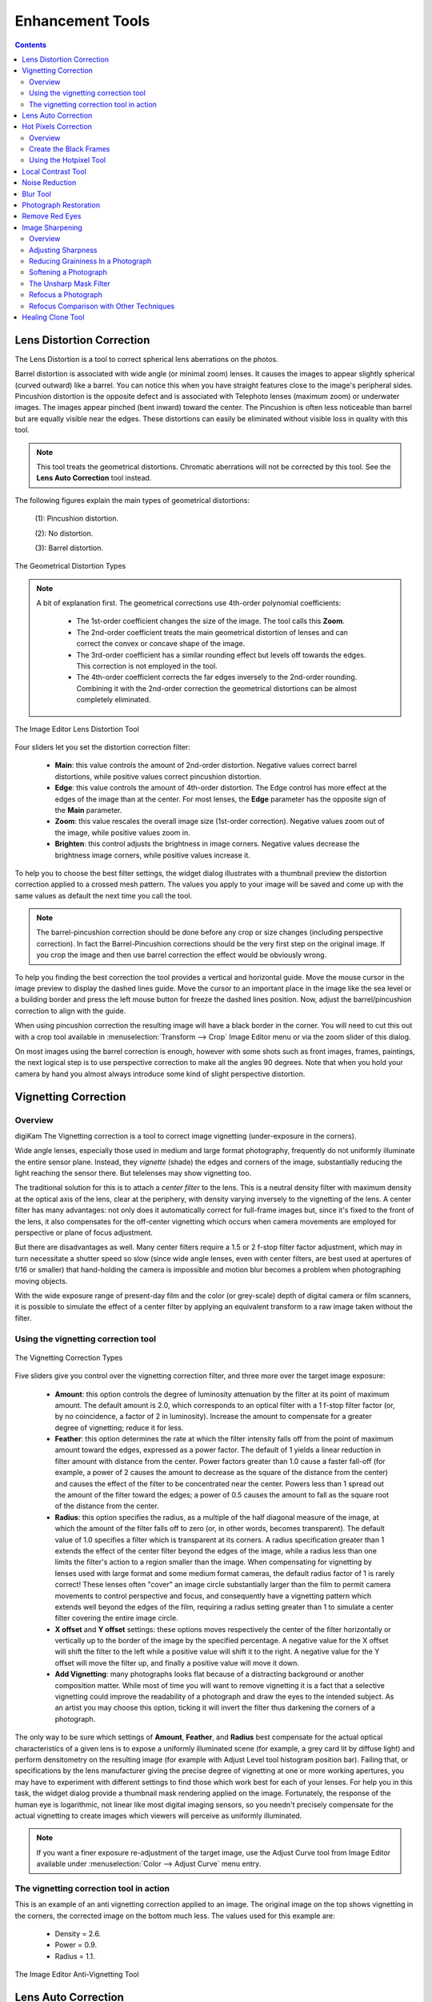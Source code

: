 .. meta::
   :description: digiKam Image Editor Enhancement Tools
   :keywords: digiKam, documentation, user manual, photo management, open source, free, learn, easy, image, editor, healing, clone, lens, distortion, sharpen, blur, red, eyes, local, contrast, noise, reduction, hot, pixels, restoration, vignetting

.. metadata-placeholder

   :authors: - digiKam Team

   :license: see Credits and License page for details (https://docs.digikam.org/en/credits_license.html)

.. _enhancement_tools:

Enhancement Tools
=================

.. contents::

.. _enhance_lensdistortion:

Lens Distortion Correction
--------------------------

The Lens Distortion is a tool to correct spherical lens aberrations on the photos.

Barrel distortion is associated with wide angle (or minimal zoom) lenses. It causes the images to appear slightly spherical (curved outward) like a barrel. You can notice this when you have straight features close to the image's peripheral sides. Pincushion distortion is the opposite defect and is associated with Telephoto lenses (maximum zoom) or underwater images. The images appear pinched (bent inward) toward the center. The Pincushion is often less noticeable than barrel but are equally visible near the edges. These distortions can easily be eliminated without visible loss in quality with this tool.

.. note::

    This tool treats the geometrical distortions. Chromatic aberrations will not be corrected by this tool. See the **Lens Auto Correction** tool instead.

The following figures explain the main types of geometrical distortions:

    (1): Pincushion distortion.

    (2): No distortion.

    (3): Barrel distortion.

.. figure:: images/editor_geometrical_distortions.webp
    :alt:
    :align: center

    The Geometrical Distortion Types

.. note::

    A bit of explanation first. The geometrical corrections use 4th-order polynomial coefficients:

        - The 1st-order coefficient changes the size of the image. The tool calls this **Zoom**.

        - The 2nd-order coefficient treats the main geometrical distortion of lenses and can correct the convex or concave shape of the image.

        - The 3rd-order coefficient has a similar rounding effect but levels off towards the edges. This correction is not employed in the tool.

        - The 4th-order coefficient corrects the far edges inversely to the 2nd-order rounding. Combining it with the 2nd-order correction the geometrical distortions can be almost completely eliminated.

.. figure:: images/editor_lens_distortion.webp
    :alt:
    :align: center

    The Image Editor Lens Distortion Tool

Four sliders let you set the distortion correction filter:

    - **Main**: this value controls the amount of 2nd-order distortion. Negative values correct barrel distortions, while positive values correct pincushion distortion.

    - **Edge**: this value controls the amount of 4th-order distortion. The Edge control has more effect at the edges of the image than at the center. For most lenses, the **Edge** parameter has the opposite sign of the **Main** parameter.

    - **Zoom**: this value rescales the overall image size (1st-order correction). Negative values zoom out of the image, while positive values zoom in.

    - **Brighten**: this control adjusts the brightness in image corners. Negative values decrease the brightness image corners, while positive values increase it.

To help you to choose the best filter settings, the widget dialog illustrates with a thumbnail preview the distortion correction applied to a crossed mesh pattern. The values you apply to your image will be saved and come up with the same values as default the next time you call the tool.

.. note::

    The barrel-pincushion correction should be done before any crop or size changes (including perspective correction). In fact the Barrel-Pincushion corrections should be the very first step on the original image. If you crop the image and then use barrel correction the effect would be obviously wrong.

To help you finding the best correction the tool provides a vertical and horizontal guide. Move the mouse cursor in the image preview to display the dashed lines guide. Move the cursor to an important place in the image like the sea level or a building border and press the left mouse button for freeze the dashed lines position. Now, adjust the barrel/pincushion correction to align with the guide.

When using pincushion correction the resulting image will have a black border in the corner. You will need to cut this out with a crop tool available in :menuselection:`Transform --> Crop` Image Editor menu or via the zoom slider of this dialog.

On most images using the barrel correction is enough, however with some shots such as front images, frames, paintings, the next logical step is to use perspective correction to make all the angles 90 degrees. Note that when you hold your camera by hand you almost always introduce some kind of slight perspective distortion.

.. _enhance_vignetting:

Vignetting Correction
---------------------

Overview
~~~~~~~~

digiKam The Vignetting correction is a tool to correct image vignetting (under-exposure in the corners).

Wide angle lenses, especially those used in medium and large format photography, frequently do not uniformly illuminate the entire sensor plane. Instead, they *vignette* (shade) the edges and corners of the image, substantially reducing the light reaching the sensor there. But telelenses may show vignetting too.

The traditional solution for this is to attach a *center filter* to the lens. This is a neutral density filter with maximum density at the optical axis of the lens, clear at the periphery, with density varying inversely to the vignetting of the lens. A center filter has many advantages: not only does it automatically correct for full-frame images but, since it's fixed to the front of the lens, it also compensates for the off-center vignetting which occurs when camera movements are employed for perspective or plane of focus adjustment.

But there are disadvantages as well. Many center filters require a 1.5 or 2 f-stop filter factor adjustment, which may in turn necessitate a shutter speed so slow (since wide angle lenses, even with center filters, are best used at apertures of f/16 or smaller) that hand-holding the camera is impossible and motion blur becomes a problem when photographing moving objects.

With the wide exposure range of present-day film and the color (or grey-scale) depth of digital camera or film scanners, it is possible to simulate the effect of a center filter by applying an equivalent transform to a raw image taken without the filter.

Using the vignetting correction tool
~~~~~~~~~~~~~~~~~~~~~~~~~~~~~~~~~~~~

.. figure:: images/editor_vignetting_correction.webp
    :alt:
    :align: center

    The Vignetting Correction Types

Five sliders give you control over the vignetting correction filter, and three more over the target image exposure:

    - **Amount**: this option controls the degree of luminosity attenuation by the filter at its point of maximum amount. The default amount is 2.0, which corresponds to an optical filter with a 1 f-stop filter factor (or, by no coincidence, a factor of 2 in luminosity). Increase the amount to compensate for a greater degree of vignetting; reduce it for less.

    - **Feather**: this option determines the rate at which the filter intensity falls off from the point of maximum amount toward the edges, expressed as a power factor. The default of 1 yields a linear reduction in filter amount with distance from the center. Power factors greater than 1.0 cause a faster fall-off (for example, a power of 2 causes the amount to decrease as the square of the distance from the center) and causes the effect of the filter to be concentrated near the center. Powers less than 1 spread out the amount of the filter toward the edges; a power of 0.5 causes the amount to fall as the square root of the distance from the center.

    - **Radius**: this option specifies the radius, as a multiple of the half diagonal measure of the image, at which the amount of the filter falls off to zero (or, in other words, becomes transparent). The default value of 1.0 specifies a filter which is transparent at its corners. A radius specification greater than 1 extends the effect of the center filter beyond the edges of the image, while a radius less than one limits the filter's action to a region smaller than the image. When compensating for vignetting by lenses used with large format and some medium format cameras, the default radius factor of 1 is rarely correct! These lenses often "cover" an image circle substantially larger than the film to permit camera movements to control perspective and focus, and consequently have a vignetting pattern which extends well beyond the edges of the film, requiring a radius setting greater than 1 to simulate a center filter covering the entire image circle.

    - **X offset** and **Y offset** settings: these options moves respectively the center of the filter horizontally or vertically up to the border of the image by the specified percentage. A negative value for the X offset will shift the filter to the left while a positive value will shift it to the right. A negative value for the Y offset will move the filter up, and finally a positive value will move it down.

    - **Add Vignetting**: many photographs looks flat because of a distracting background or another composition matter. While most of time you will want to remove vignetting it is a fact that a selective vignetting could improve the readability of a photograph and draw the eyes to the intended subject. As an artist you may choose this option, ticking it will invert the filter thus darkening the corners of a photograph.

The only way to be sure which settings of **Amount**, **Feather**, and **Radius** best compensate for the actual optical characteristics of a given lens is to expose a uniformly illuminated scene (for example, a grey card lit by diffuse light) and perform densitometry on the resulting image (for example with Adjust Level tool histogram position bar). Failing that, or specifications by the lens manufacturer giving the precise degree of vignetting at one or more working apertures, you may have to experiment with different settings to find those which work best for each of your lenses. For help you in this task, the widget dialog provide a thumbnail mask rendering applied on the image. Fortunately, the response of the human eye is logarithmic, not linear like most digital imaging sensors, so you needn't precisely compensate for the actual vignetting to create images which viewers will perceive as uniformly illuminated.

.. note::

    If you want a finer exposure re-adjustment of the target image, use the Adjust Curve tool from Image Editor available under :menuselection:`Color --> Adjust Curve` menu entry.

The vignetting correction tool in action
~~~~~~~~~~~~~~~~~~~~~~~~~~~~~~~~~~~~~~~~

This is an example of an anti vignetting correction applied to an image. The original image on the top shows vignetting in the corners, the corrected image on the bottom much less. The values used for this example are:

    - Density = 2.6.

    - Power = 0.9.

    - Radius = 1.1.

.. figure:: images/editor_antivignetting_preview.webp
    :alt:
    :align: center

    The Image Editor Anti-Vignetting Tool

.. _enhance_lensauto:

Lens Auto Correction
--------------------

No lens is optically perfect. Even the most expensive lenses have there own imperfections, however digiKam can correct lens imperfections such as **Distortion**, **Chromatic aberration**, **Vignetting**, and **Geometry**.

.. figure:: images/editor_lens_auto.webp
    :alt:
    :align: center

    The Lens Auto-Correction Tool from digiKam Image Editor

From Image Editor go to :menuselection:`Enhance --> Lens --> Auto Corrections` menu entry to start the automatic lens correction tool. This feature uses lens data from the `Lensfun library <https://lensfun.github.io/>`_ and it has a very much up to date database of lenses which are available. It has more than a hundred lenses in its current databases. It also uses the **Metadata** from the image to find-out which lens is used.

If the exact used to take the picture is available it will mention that it matches with the metadata (annoted in **Green**), however if the exact match is not available it will choose the settings from the most closes match (annoted in **Orange**). In this case it also allows users to select the lens themselves. If metadata do not match at all, it will be annoted in **Red**.

.. figure:: images/editor_lens_auto_metadata_match.webp
   :alt:
   :align: center

   Metadata Match with LensFun Database

.. figure:: images/editor_lens_auto_metadata_partial.webp
   :alt:
   :align: center

   Metadata Match Partially with LensFun Database

.. figure:: images/editor_lens_auto_metadata_none.webp
   :alt:
   :align: center

   Metadata do not Match with LensFun Database

You can either enable or disable the helper **Grid** lines to visualise how the geometrical distortion are corrected on image.

.. figure:: images/editor_lens_auto_grid.webp
    :alt:
    :align: center

    The Lens Auto-Correction Tool Displaying the Helper Grid over the Canvas

Select the corrections you want to apply move you mouse inwards and outwards of the preview window which will show you before and after. When you are satisfied with the result press **OK**.

.. _enhance_hotpixels:

Hot Pixels Correction
---------------------

Overview
~~~~~~~~

digiKam The Hot Pixels tool facilitates removing hot pixels from photographs taken with a camera electronic sensor.

Most current digital cameras produce images with several brightly colored **Bad Pixels** when using slow shutter speeds. Night images can be ruined by these Bad Pixels. There are three different types of Bad Pixels:

    - **Stuck pixels**: it's a pixel that always reads high or is always on to maximum power on all exposures. This produces a bright pixel usually of red, blue or green color in the final image. A stuck pixel will occur regardless of shutter speed, aperture size or any other user settings. It will occur on a normal exposure and tends to be more obvious under bright condition.

    - **Dead pixels**: it's a pixel that reads zero or is always off on all exposures. This state produces a black pixel in the final image. Similar to stuck pixel, a dead pixel will occur regardless of shutter speed, aperture size or any other user settings.

    - **Hot pixels**: it's a pixel that reads high (bright) on longer exposures as white, red, or green color. The longer the exposure time, the more visible hot pixels will become. These pixels will not be visible in bright conditions.

Note that stuck or dead pixels will occur at the same location for all images. If the location of the stuck or dead pixel occurs at different locations, it may be a Hot Pixel.

Stuck, dead or hot pixels are a problem in particular when shooting in high quality raw mode since many cameras have built-in hot pixel suppression applied automatically when JPEG compression is used (which is mostly the case).

This tool can be used to fix the **Hot pixels** and **Stuck Pixels** on a photograph using a **Black Frame** subtraction method. There is not a manual editor to select Bad Pixels.

Create the Black Frames
~~~~~~~~~~~~~~~~~~~~~~~

The Black Frame subtraction method is the most accurate "Hot Pixels" and "Stuck Pixels" removal. First you have to create a "Black Frame" as a reference. This is easy to do. When you finish taking your long exposure shots, put a lens cap on the camera and take one "dark" image with the same exposure time as the images before. This image will be all dark, but with close examination you will see that it has the Hot and Stuck Pixels (colored dots). These are positioned at the same places as on your previous shots.

Load this file to the widget using the **Black Frame** button. The tool will process an automatic detection of Hot and Stuck Pixels. They will be highlighted in the control panel preview areas.

.. warning::

    If you use an old digital camera, it is important to re-shoot the Black Frame next time you are taking a long exposure images to detect new Hot and Stuck Pixels on sensor defects.

Using the Hotpixel Tool
~~~~~~~~~~~~~~~~~~~~~~~

.. figure:: images/editor_hotpixels_fixer.webp
    :alt:
    :align: center

    The Image Editor Hot Pixels Tool

At first, as explained in the previous section, you need to load a Black Frame corresponding to the image to correct. An automatic parsing will be processed on the Black Frame to find bad pixels. Note that the widget will remember the previous Black Frame used on the last session and it will be re-opened automatically with the next session.

The image panel and the original preview help you to pan within the image. The preview window shows the filter output using the current settings. Bad Pixels are highlighted on preview area.

Select an area to see bad pixels on preview and the filter result using *Separate View* options of image panel. Choose the best **Filter** method to interpolate pixels or pixel blocks. These are the available filters:

    - **Average**: the pixels adjacent to the pixel block are averaged. The resulting color is assigned to all pixels in the block. For 1-dimensional interpolation, this is done separately for one pixel-wide, horizontal or vertical stripes.

    - **Linear**: the pixels which have a distance of 1 from the pixel block are used to calculate a bi-linear surface (2-dim), or a group of linear curves (1-dim), which is then used to assign interpolated colors to the pixels in the block.

    - **Quadratic**: this is the default filtering method. The pixels which have a distance of 2 or less from the pixel block are used to calculate a bi-quadratic surface (2-dim), or a group of quadratic curves (1-dim), which is then used to assign interpolated colors to the pixels in the block.

    - **Cubic**: the pixels which have a distance of 3 or less from the pixel block are used to calculate a bi-cubic surface (2-dim), or a group of cubic curves (1-dim), which is then used to assign interpolated colors to the pixels in the block.

.. _enhance_localcontrast:

Local Contrast Tool
-------------------

The Local Contrast tool render pseudo-HDR image.

There are multiple ways to render HDR image to improve photos containing under or overexposed areas. With camera devices, usual tools let you merge multiple shots with different exposures into one perfectly exposed photo. This work nicely but require some limitation, as for example the necessity to shot static subjects. But what if you have just in case of single image, or with dynamic subjects? You might want to give a try to the Local Contrast feature. It uses a Low Dynamic Range `Tonemapping <https://en.wikipedia.org/wiki/Tone_mapping>`_ which is designed to improve the dynamic range of the photo by reducing its global contrast and increasing the local contrast. It does so by generating a desaturated and blurred version of the photo. It then combines the RGB channels of the original photo with the desaturated blurred image using either the Linear or Power function. Sounds complicated? Don’t worry, the Local Contrast tool is rather straightforward to use, so you don’t have to understand all its intricacies in order to achieve pleasing results.

.. figure:: images/editor_local_contrast.webp
    :alt:
    :align: center

    The Image Editor Local Contrast Tool

Open the photo you want in the editor and choose :menuselection:`Enhance --> Local Contrast`. The tool lets you apply up to four tonemapping operations called stages. Each **Stage** offers two parameters for you to tweak: **Power** and **Blur**. The former allows you to specify the desaturation level, while the latter lets you adjust the affected areas on the photo. To preview the result, hit the **Try** button. Once you are satisfied with the result, press **OK** to apply the process to the photo.

While the Local Contrast tool may sound like an easy way to fix photos, you should use it with care: sometimes it can do more damage than good, producing unnaturally looking photos.

.. _enhance_nr:

Noise Reduction
---------------

digiKam The Noise Reduction is a powerful tool to reduce the image noise.

This tool provides selectable image filters to remove specks or other artifacts caused by junk such as dust or hair on the lens. It also can be used to remove Sensor Noise from the camera that maybe caused by high ISO settings, as well as the so-called Moiré Patterns on scanned images from books or magazines.

If you want more information about what's digital camera sensor noise, please take a look in `this tutorial <https://www.cambridgeincolour.com/tutorials/image-noise.htm/>`_.

.. figure:: images/editor_noise_reduction.webp
    :alt:
    :align: center

    The Image Editor Noise Reduction Tool

The above screenshot shows a typical scene taken with an digital camera using a high sensitivity ISO setting. It shows grainy noise which can be reduced successfully with this tool.

The re-sizeable image panel with the original preview helps you to pan within the image. Move the red rectangle around to select the area that lets you judge on the optimal filter settings. The preview window shows the filter output using the current settings. It can be rearranged in four different combinations as depicted in the icons below the original preview. This screenshot shows the first arrangement where the same cutout is shown for comparison. On the bottom of preview area, you can see **Zoom Factor** settings to magnify an area of the image.

You can see below a full description of all parameters:

    - **Estimate Noise**: compute automatically all noise reduction settings by a parse of noise contained in image. By default it recommended to turn on this option and check the result. If reduction of noise is not enough efficient or damage the image, turn off this option, and adjust the **Luminance**, **Chrominance Blue**, and **Chrominance Red** settings manually.

    - **Threshold**: use the slider for coarse adjustment, and the spin control for fine adjustment. The threshold is the value below which everything is considered noise. This value should be set so that edges and details are clearly visible and noise is smoothed out. These settings exists for the **Luminance**, **Chrominance Blue**, and **Chrominance Red** channels. Simply adjust it and watch the preview. Adjustment must be made carefully, because the gap between noisy, smooth, and blur is very small. Adjust it as carefully as you would adjust the focus of a camera.

    - **Softness**: use the slider for coarse adjustment, and the spin control for fine adjustment. The softness adjusts the level of the thresholding (soft as opposed to hard thresholding). The higher the softness the more noise remains in the image. These settings exists for the **Luminance**, **Chrominance Blue**, and **Chrominance Red** channels. Simply adjust it and watch the preview. As for the Threshold settings, adjustment must be made carefully, because the gap between noisy, smooth, and blur is very small. Adjust it as carefully as you would adjust the focus of a camera.

    - **Save As** and **Load**: these buttons are used to do just that. Any Noise Reduction parameters that you have set can be saved to the filesystem and loaded later.

    - **Defaults**: this button resets all settings to default values.

.. _enhance_blur:

Blur Tool
---------

The Blur Tool is dedicated to soft an image.

Sometimes an image is too crisp for your purposes. The solution is to blur it a bit: fortunately blurring an image is much easier than sharpening it. Select the **Blur Tool** with the :menuselection:`Enhance --> Blur` menu entry and experiment with the level. The preview window on the right of the dialog shows the effect of the operation on your photograph.

.. figure:: images/editor_blur.webp
    :alt:
    :align: center

    The Image Editor Blur Tool

.. _enhance_restoration:

Photograph Restoration
----------------------

digiKam The Photograph Restoration is definitely one of the most advanced tools to reduce photograph artifacts.

This fantastic restoration filter is a development providing unprecedented possibilities in the public domain to remove lots of unwanted stuff from your images. It is well adapted to deal with degraded images suffering from Gaussian noise, film grain, scratches or compression artifacts and local degradations usually encountered in digital (original or digitized) images. The smoothing happens along the image curvatures, thus preserving the meaningful content much alike our human eye would want it.

.. figure:: images/editor_restoration.webp
    :alt:
    :align: center

    The Image Editor Restoration Tool

The tool comes with several presets as starting points and to simplify the restoration. The preset settings available are listed below:

    - **None**: Using most common default filter settings not optimized for any particular purpose.

    - **Reduce Uniform Noise**: Optimum settings for image noise due to sensors.

    - **Reduce JPEG Artifacts**: JPEG's compression is not perfect, in fact for some types of images it is far from it. As a lossy compression algorithm, there are some compression "artifacts" - slight defaults showing in the decompressed image. This setting aims at correcting this problem.

    - **Reduce Texturing**: Optimized to remove artifacts from scanning, digitizing or Moire patterns.

If you want to set filter parameters for finer adjustments, use **General** and **Advanced Settings** tabs:

    .. figure:: images/editor_restoration_settings1.webp
        :alt:
        :align: center

        The Image Editor Restoration Tool Preset Settings

    - **Detail Preservation** p [0, 100]: this controls the preservation of the curvatures (features). A low value forces an equal smoothing across the image, whereas bigger values preferably smooth the homogeneous regions and leaves the details sharper. A value of 0.9 should well preserve details so that no sharpening is required afterwards. Note that **Detail Preservation** must be always inferior to **Anisotropy**.

    - **Anisotropy alpha** [0, 100]: a low value smooths equally in all directions, whereas a value close to 1 smooths in one direction only. If you have film grain or CCD kind of noise a high value will result in wave-like pattern, whereas JPEG artifacts are suited for values close to 1.

    - **Smoothing** [0, 500]: this sets the maximum overall smoothing factor (when p defines the relative smoothing). Set it according to the noise level.

    - **Regularity** [0, 100]: this parameter is concerned with the uniformity of the smoothing. Imagine the smoothing process as a combing of the image. Then the Regularity would correspond to the size of the comb. The bigger this value, the more even the overall smoothing will be. This is necessary when much noise is present since it is then difficult to estimate the local geometry. Also if you want to achieve a 'van Gogh' turbulence effect, setting it higher than 3 is recommended.

    - **Filter Iterations**: number of times the blurring algorithm is applied. Usually 1 or 2 is sufficient.

    .. figure:: images/editor_restoration_settings2.webp
        :alt:
        :align: center

        The Image Editor Restoration Tool Advanced Settings

    - **Angular Step** da [5, 90]: angular integration of the anisotropy alpha. If alpha is chosen small, da should also be chosen small. But beware, small angles result in long runs! Choose it as large as you can accept.

    - **Integral Step** [0.1, 10]: spatial integration step width in terms of pixels. Should remain less than 1 (sub-pixel smoothing) and never be higher than 2.

    - **Use Linear Interpolation**: The gain in quality if you select this option is only marginal and you lose a factor of 2 in speed. Our recommendation is to leave it off.

**Save As** and **Load** buttons are used to do just that. Any Photograph Restoration filter settings that you have set can be saved to the filesystem in a text file and loaded later.

.. warning::

    Photograph restoration is (comparatively) very fast in what it is doing, but it can take a long time to run and cause high CPU load. You may always abort computation by pressing **Abort** button during preview rendering.

.. _enhance_redeyes:

Remove Red Eyes
---------------

Red eyes are caused when the camera flashlight is used to take photographs of people. The red is the reflection from the back of the eye which can be seen because the pupil cannot react quickly enough to the flash. By the way, with a separate flash light the red eye effect is less likely because of the different viewing angle of flash and lens. You can correct some of the worst effect of Red Eye by selecting the area of the eye on the photograph, in the same way as described for cropping above. Then select :menuselection:`Enhance --> Red Eye Reduction`.

How it works

    - Set the preview mode to your liking. Adjust region of image to the eyes of face to fix.

    - A neural network engine parse the image contents to localize automatically eyes and the red pupils.

    - The **Red Level** setting adjusts the amount of red eyes removal, in aggressive mode or not.

.. figure:: images/editor_redeyes_correction.webp
    :alt:
    :align: center

    The Image Editor Red Eyes Removal

.. _enhance_sharpen:

Image Sharpening
----------------

Overview
~~~~~~~~

digiKam provides three different tools for sharpening, with each having merits in a different area.

    - **Simple Sharp** is a traditional sharpening tool, which is very fast and easy, but may quickly produce grainy images, in particular in dark areas.

    - **Unsharp Mask** works on the edge contrast to make an image appear sharper, but it actually does not sharpen at all, it works rather psychovisually. It can be used to remove atmospheric haze, and here it does a real good job. The algorithm was taken from the Gimp, and it is copyrighted by Winston Chang.

    - **Refocus** is probably the best of the three because it actually improves sharpness. It is a bit more involved in its application as is has several parameters to play with. 

Out-of-focus photographs, as well as most digitized images, need correction of sharpness. This is due to the digitizing process that must chop up a color continuum in points with slightly different colors: elements thinner than sampling frequency will be averaged into an uniform color. Thus, sharp borders are rendered a little blurred. The same phenomenon appears when printing color dots on paper. SLR cameras need even more sharpening on a regular basis than consumer cameras.

Whereas JPEG images have some camera-internal sharpening applied, RAW format images always need sharpening in their workflow.

Some scanners apply a sharpen filter while scanning. It's worth to disable it so that you keep control over your image.

Adjusting Sharpness
~~~~~~~~~~~~~~~~~~~

If the camera focus is not set perfectly or if the camera is moving when the image is taken the result is a blurred photograph. If there is a lot of blurring, you probably will not be able to do much about it with any technique. If there is only a moderate amount, you should be able to improve the image. Many good SLR cameras apply less image processing to the images than simpler cameras (which tend to artificially increase the contrast to make the images look crisp). This kind of slight blur can be easily improved with tools.

In some situations, you may be able to get useful results by sharpening an photograph using the Sharpen tool by the :menuselection:`Enhance --> Sharpen` menu entry and the **Sharpen** option from **Method** setting.

.. figure:: images/editor_sharpen.webp
    :alt:
    :align: center

    The Image Editor Sharpen Tool

You should be careful with this though, or the results will not look very natural: sharpening increases the apparent sharpness of edges in the photograph, but also amplifies noise. Generally, the most useful technique for sharpening a fuzzy photograph is the Refocus tool. You can access it with the **Refocus** option from **Method** setting. Look at Refocus for more information and a comparison of all the sharpening techniques.

Reducing Graininess In a Photograph
~~~~~~~~~~~~~~~~~~~~~~~~~~~~~~~~~~~

When you take a photograph in low-light conditions or with a very fast exposure time, the camera does not get enough data to make good estimates of the true color at each pixel, and consequently the resulting photograph looks grainy. You can "smooth out" the graininess by blurring the image, but then you will also lose sharpness. Probably the best approach - if the graininess is not too bad - is to use the filter **Noise Reduction** tool, and you can access it by the :menuselection:`Enhance --> Noise Reduction` menu entry.

Softening a Photograph
~~~~~~~~~~~~~~~~~~~~~~

Sometimes you have the opposite problem: an image is too crisp. The solution is to blur it a bit: fortunately blurring an image is much easier than sharpening it. Select the **Blur Tool** with the :menuselection:`Enhance --> Blur` menu entry and experiment with the level. The preview window on the right of the dialog shows the effect of the operation on your photograph.

The Unsharp Mask Filter
~~~~~~~~~~~~~~~~~~~~~~~

.. note::

    The **Unsharp Mask** filter is an excellent tool to remove haze from your photographs.

.. figure:: images/editor_unsharpen_mask.webp
    :alt:
    :align: center

    The Image Editor Unsharpen Mask Tool

The image panel and the original preview help you to pan within the image. The preview window shows the filter output using the current settings.

There are two important parameters, **Radius** and **Amount**. The default values often work pretty well, so you should try them first. Increasing either the **Radius** or the **Amount** increases the strength of the effect. Don't get carried away, though: if you make the unsharp mask too strong, it will amplify noise in the image and create the impressions of ridges next to sharp edges.

The **Radius** allows you to set how many pixels on either side of an edge that will be affected by sharpening. High resolution images allow higher radius. You'd better always sharpen an image at its final resolution.

The **Amount** control is the percentage of the difference between the original and the blur image that is added back into the original. It allows you to set strength of sharpening.

The **Threshold** control is a fraction of the maximum RGB value, needed to apply the difference amount. It allows you to set the minimum difference in pixel values that indicates an edge where sharpening should be applied. That way, you can protect areas of smooth tonal transition from sharpening, and avoid creation of blemishes in face, sky or water surface.

Refocus a Photograph
~~~~~~~~~~~~~~~~~~~~

The Refocus is a tool to refocus an image by enhancing the sharpness. It uses the deconvolution Filter algorithm.

This tool attempts to "refocus" an image by undoing the defocussing. This is better than just trying to sharpen a photograph. It is employing a technique called FIR Wiener Filtering. The traditional technique for sharpening images is to use unsharp masking. Refocus generally produces better results than Unsharp masking. Start it from the :menuselection:`Enhance --> Sharpen` menu entry and **Refocus** option.

The Refocus technique works differently from **Unsharp Mask** and is also unlike the **Sharpen** Filter which both increase the contrast of the edges of an image. Refocus rather reverses the process by which the image got blurred by the circular aperture of the camera. This method gives you as much of the original "in focus" image as possible. Refocus uses a very powerful deconvolution algorithm that will reclaim the data that has been mixed up. In mathematical terms, blurring is usually the result of a convolution, a deconvolution will reverse the process, this is exactly what Refocus is doing. Furthermore, the FIR filter technique allows to remove much of the noise and granularity that often gets accentuated in the sharpening process of all sharpening filters.

.. figure:: images/editor_refocus.webp
    :alt:
    :align: center

    The Image Editor Refocus Tool

The image panel and the original preview help you to pan within the image. The preview window shows the filter output using the current settings.

In most cases (blurring by camera) a circular convolution caused the image degradation, but there are two convolutions available:

    - The **Circular convolution**: this one spreads each source point uniformly across a small disk with a fixed radius. Technically this describes the effects of using a (ideal) lens that is not correctly focused.

    - The **Gaussian convolution**: this one is mathematically similar to the normal distribution, with its bell-shaped curve. Originates rather from unnatural blurring (software blurring). From a theoretical point of view the mathematical justification for using the Gaussian convolution is that when you a apply a large number of independent random convolutions the results will always approach a Gaussian convolution.

The refocus tool supports both the Circular and the Gaussian convolution plus mixtures of both.

In practice, in most cases the Circular convolution works much better than the Gaussian convolution. The Gaussian convolution has a very long tail, so mathematically the result of the convolution also depends on source pixels at a large distance from the original source pixel. The FIR Wiener inverse of a Gaussian convolution in most cases is heavily influenced by source pixels at a large distances, and in most cases this produces undesirable results.

To set correctly the deconvolution filter, the plug-in has the following parameters:

    - **Circular Sharpness**: This is the radius of the Circular convolution filter. It is the most important parameter for using the plug-in. With most images the default value of 1 should give good results. Select a higher value when your image is very blurred, but beware of producing halos.

    - **Correlation**: Increasing the Correlation may help reducing artifacts. The correlation can range from 0-1. Useful values are 0.5 and values close to 1, e.g. 0.95 and 0.99. Using a high value for the correlation will reduce the sharpening effect of the plug-in.

    - **Noise filter**: Increasing the Noise filter parameter helps reducing artifacts. The Noise can range from 0-1 but values higher than 0.1 are rarely helpful. When the Noise value is too low, e.g. 0 the image quality will be horrible. A useful value is 0.03. Using a high value for the Noise will even blur the image further.

    - **Gaussian Sharpness**: This is the radius for the Gaussian convolution filter. Use this parameter when your blurring is Gaussian (mostly due to previous blur filtering). In most cases you should leave this parameter to 0, because it causes nasty artifacts. When you use non-zero values you will probably have to increase the Correlation and/or Noise filter parameters, too.

    - **Matrix size**: This parameter determines the size of the transformation matrix. Increasing the Matrix Size may give better results, especially when you have chosen large values for Circular Sharpness or Gaussian Sharpness. Note that the plug-in will become very slow when you select large values for this parameter. In most cases you should select a value in the range 3-10.

    - **Save As** and **Load**: these buttons are used to do just that. Any Refocus parameters that you have set can be saved to the filesystem and loaded later.

    - **Defaults**: this button resets all settings to default values.

Below, you can see few hints to help you work with the refocus tool:

    - Preferably perform all cropping, color and intensity curve corrections on the image before using this plug-in.

    - Otherwise use this plug-in before performing any other operations on the image. The reason is that many operations on the image will leave boundaries that are not immediately visible but that will leave nasty artifacts.

    - When you are scanning images and compress them, e.g. to JPEG, you should use the plug-in on the uncompressed image.

Refocus Comparison with Other Techniques
~~~~~~~~~~~~~~~~~~~~~~~~~~~~~~~~~~~~~~~~

Comparison to two other techniques frequently used to enhance images are:

    - **Simple Sharp** Filter.
    - **Unsharp Mask**.

Sharpening applies a small convolution matrix that increases the difference between a source pixel and its immediate neighbors. FIR Wiener filtering is a more general technique because it allows a much larger neighborhood and better parameterizations. Sharpening only works when your images are very slightly blurred. Furthermore, for high values of the sharpening parameter the results frequently looks "noisy". With FIR Wiener filtering this noise can be greatly reduced by selecting higher values for the **Correlation** and **Noise filter** parameters.

Unsharp masking is another very popular image enhancement technique. From a mathematical point of view its justification is a bit obscure but many people are very fond of it. The first step is to create a blurred copy of the source image. Then the difference between the source image and the blurred image is subtracted from the source image, hence the name unsharp masking. If fact, unsharp masking is more of a contrast enhancement on the important image feature than a sharpening. It does not undo the aperture pattern interference of the camera diaphragm as refocus does.

In general, unsharp masking produces better results than sharpening. This is probably caused by the fact that unsharp masking uses a larger neighborhood than sharpening.

From a theoretical point of view unsharp masking must always introduce artifacts. Even under optimal circumstances it can never completely undo the effect of blurring. For Wiener filtering it is possible to prove that it is the optimal linear filter. In practice, in all cases the results of the FIR Wiener filter were at least as good as those of unsharp masking. The FIR Wiener filter is frequently better in restoring small details.

Below, you can see a comparison of different filter apply on a small unfocused image:

.. figure:: images/editor_refocus_notsharpened.webp
   :width: 300px
   :alt:
   :align: center

   Original blurred color image to fix.
   This image have been taken with an analog still camera.
   The unfocusing result of an insufficient light for the auto-focus lens.

.. figure:: images/editor_refocus_sharped.webp
   :width: 300px
   :alt:
   :align: center

   Fixed image using simple sharpening filter.
   Sharpness setting is 80.

.. figure:: images/editor_refocus_unsharpmask.webp
   :width: 300px
   :alt:
   :align: center

   Fixed image using unsharp mask filter.
   Settings are: Radius=50, Amount = 5, and Threshold=0.

.. figure:: images/editor_refocus_refocus.webp
   :width: 300px
   :alt:
   :align: center

   Fixed image using Refocus filter.
   Settings are: Circular Sharpness=1.3, Correlation=0.5,
   Noise Filter=0.020, Gaussian Sharpness=0 and Matrix Size=5.

.. note::

    For more information about correction of sharpness methods used in digital imagery, you can find a technical comparison at `this url <http://www.optarc.co.uk/bialith//Research/BARclockblur.htm>`_.

.. _enhance_clone:

Healing Clone Tool
------------------

The healing tool aims to copy pixel colors from a specific portion of the image, and paste them in another portion of the image using a brush, then apply smoothing. This helps fix artifacts in images, like unwanted spots on someone’s face that can be replaced with more clear skin from a close region of face.

The tool settings view on the right side provide a toolbar with 5 buttons. From left to right:

    - Select Source Point.
    - Polygon Selection With Lasso.
    - Move Image.
    - Undo clone operation.
    - Redo clone operation.

Below the toolbar, two sliders allows to tune the clone tool properties. First one select the **Brush Radius** to adjust the size of cloned area from the canvas. A radius of 0 has no effect, 1 and above determine the brush radius configuring the size of parts copied in the image.

Second one is the amount of **Radius Blur** effect in percent applied on data cloned over the canvas. A percent of 0 has no effect, values above 0 represent a factor for mixing the destination color with source color this is done radially i.e. the inner part of the brush radius is totally from source and mixing with destination is done gradually till the outer part of the circle.

.. figure:: images/editor_healing_clone.webp
    :alt:
    :align: center

    The Image Editor Healing Clone Tool to Remove Unwanted Artifacts

To select the source of image to clone, press **S**, or the **Source selection** button from the toolbar on the top of settings view. The cursor will change to aim-shape, to let you decide the central source button where you will start cloning from.

.. figure:: videos/editor_clone_spot.webp
    :width: 300px
    :alt:
    :align: center

    Screencast of Image Editor Healing Clone Fixing an Artifact with Spot Tool

The tool provide also a **Lasso** and **Polygon** selector for the healing clone operations. You can either press :kbd:`L` or the **Lasso selector** button from the toolbar on the top of settings view. The cursor will change to a pen shape, and you can select discrete points as you like. The polygon edges will be drawn, you just need to press and move your mouse to complete the selection form. You don’t have to draw all the region in one time. The polygon will close on itself if you press :kbd:`L` again.

Now only cloning inside the selected region will happens, cloning outside will be ignored, unless you press :kbd:`L` again or :kbd:`Esc` to deactivate the lasso mode. Once you do that, you can clone anywhere in the screen as usual. Also pressing **ESC** while in the process of drawing the lasso polygon will cancel the lasso operation. Here is a screenshot of a lasso polygon selection, and a large portion of the image cloned inside this lasso portion. Of course pressing :kbd:`L` or :kbd:`Esc` again will remove the lasso boundary, keeping the cloned pixels in place, as expected.

.. figure:: videos/editor_clone_lasso.webp
    :width: 600px
    :alt:
    :align: center

    Screencast of Image Editor Healing Clone Fixing an Area Using Lasso

You can undo and redo using toolbar buttons from the toolbar on the top of settings view. Two keyboard shortcuts are assigned to the tool: :kbd:`Ctrl+Z` for undo and :kbd:`Ctrl+Shift+Z` for redo. You can undo and redo without limitation.
